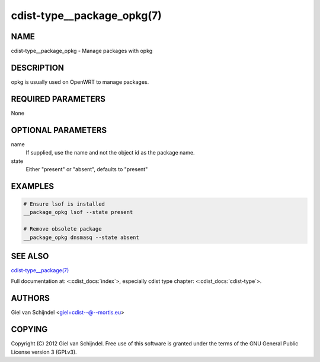 cdist-type__package_opkg(7)
===========================

NAME
----
cdist-type__package_opkg - Manage packages with opkg


DESCRIPTION
-----------
opkg is usually used on OpenWRT to manage packages.


REQUIRED PARAMETERS
-------------------
None


OPTIONAL PARAMETERS
-------------------
name
   If supplied, use the name and not the object id as the package name.

state
   Either "present" or "absent", defaults to "present"


EXAMPLES
--------

.. code-block:: sh

    # Ensure lsof is installed
    __package_opkg lsof --state present

    # Remove obsolete package
    __package_opkg dnsmasq --state absent


SEE ALSO
--------
`cdist-type__package(7) <cdist-type__package.html>`_

Full documentation at: <:cdist_docs:`index`>,
especially cdist type chapter: <:cdist_docs:`cdist-type`>.


AUTHORS
-------
Giel van Schijndel <giel+cdist--@--mortis.eu>


COPYING
-------
Copyright \(C) 2012 Giel van Schijndel. Free use of this software is
granted under the terms of the GNU General Public License version 3 (GPLv3).
